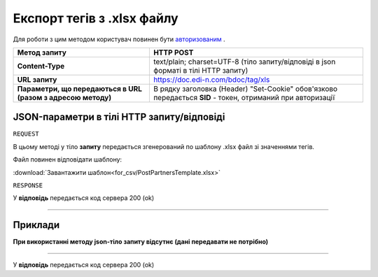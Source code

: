 #############################################################
**Експорт тегів з .xlsx файлу**
#############################################################

Для роботи з цим методом користувач повинен бути `авторизованим <https://wiki.edi-n.com/uk/latest/API_DOCflow/Methods/Authorization.html>`__ .

+--------------------------------------------------------------+------------------------------------------------------------------------------------------------------------+
|                       **Метод запиту**                       |                                               **HTTP POST**                                                |
+==============================================================+============================================================================================================+
| **Content-Type**                                             | text/plain; charset=UTF-8 (тіло запиту/відповіді в json форматі в тілі HTTP запиту)                        |
+--------------------------------------------------------------+------------------------------------------------------------------------------------------------------------+
| **URL запиту**                                               | https://doc.edi-n.com/bdoc/tag/xls                                                                         |
+--------------------------------------------------------------+------------------------------------------------------------------------------------------------------------+
| **Параметри, що передаються в URL (разом з адресою методу)** | В рядку заголовка (Header) "Set-Cookie" обов'язково передається **SID** - токен, отриманий при авторизації |
+--------------------------------------------------------------+------------------------------------------------------------------------------------------------------------+


**JSON-параметри в тілі HTTP запиту/відповіді**
***********************************************************

``REQUEST``

В цьому методі у тіло **запиту** передається згенерований по шаблону .xlsx файл зі значеннями тегів.

Файл повинен відповідати шаблону:

:download:`Завантажити шаблон<for_csv/PostPartnersTemplate.xlsx>`

``RESPONSE``

У **відповідь** передається код сервера 200 (ok)

--------------

**Приклади**
*****************

**При використанні методу json-тіло запиту відсутнє (дані передавати не потрібно)**

--------------

У **відповідь** передається код сервера 200 (ok)